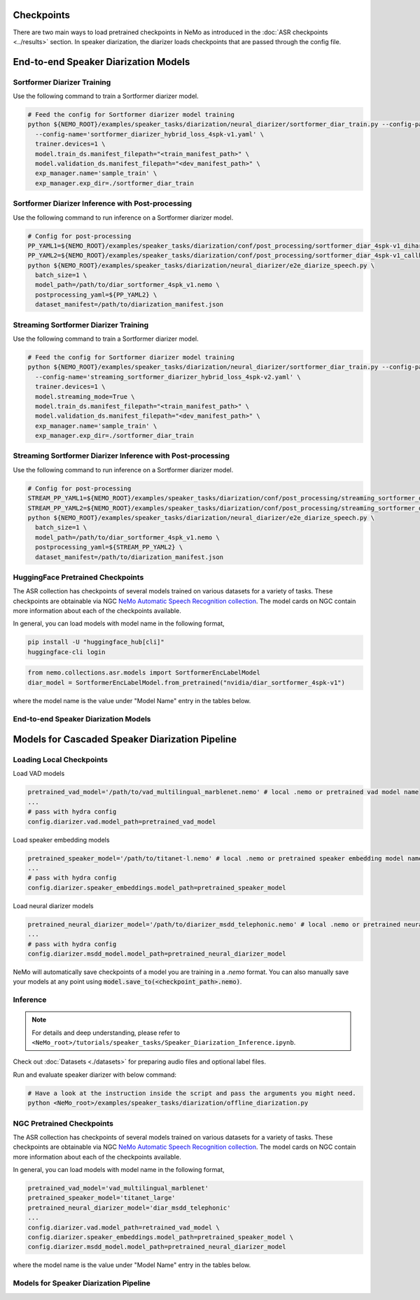 Checkpoints
===========

There are two main ways to load pretrained checkpoints in NeMo as introduced in the :doc:`ASR checkpoints <../results>` section.
In speaker diarization, the diarizer loads checkpoints that are passed through the config file. 


End-to-end Speaker Diarization Models
=====================================

Sortformer Diarizer Training
^^^^^^^^^^^^^^^^^^^^^^^^^^^^

Use the following command to train a Sortformer diarizer model.
  
.. code-block:: bash  
  
  # Feed the config for Sortformer diarizer model training
  python ${NEMO_ROOT}/examples/speaker_tasks/diarization/neural_diarizer/sortformer_diar_train.py --config-path='../conf/neural_diarizer' \  
    --config-name='sortformer_diarizer_hybrid_loss_4spk-v1.yaml' \   
    trainer.devices=1 \  
    model.train_ds.manifest_filepath="<train_manifest_path>" \  
    model.validation_ds.manifest_filepath="<dev_manifest_path>" \   
    exp_manager.name='sample_train' \   
    exp_manager.exp_dir=./sortformer_diar_train


Sortformer Diarizer Inference with Post-processing
^^^^^^^^^^^^^^^^^^^^^^^^^^^^^^^^^^^^^^^^^^^^^^^^^^^

Use the following command to run inference on a Sortformer diarizer model.

.. code-block:: bash  

  # Config for post-processing  
  PP_YAML1=${NEMO_ROOT}/examples/speaker_tasks/diarization/conf/post_processing/sortformer_diar_4spk-v1_dihard3-dev.yaml  
  PP_YAML2=${NEMO_ROOT}/examples/speaker_tasks/diarization/conf/post_processing/sortformer_diar_4spk-v1_callhome-part1.yaml   
  python ${NEMO_ROOT}/examples/speaker_tasks/diarization/neural_diarizer/e2e_diarize_speech.py \  
    batch_size=1 \  
    model_path=/path/to/diar_sortformer_4spk_v1.nemo \  
    postprocessing_yaml=${PP_YAML2} \  
    dataset_manifest=/path/to/diarization_manifest.json  


Streaming Sortformer Diarizer Training
^^^^^^^^^^^^^^^^^^^^^^^^^^^^^^^^^^^^^^^

Use the following command to train a Sortformer diarizer model.
  
.. code-block:: bash  
  
  # Feed the config for Sortformer diarizer model training
  python ${NEMO_ROOT}/examples/speaker_tasks/diarization/neural_diarizer/sortformer_diar_train.py --config-path='../conf/neural_diarizer' \  
    --config-name='streaming_sortformer_diarizer_hybrid_loss_4spk-v2.yaml' \  
    trainer.devices=1 \   
    model.streaming_mode=True \   
    model.train_ds.manifest_filepath="<train_manifest_path>" \   
    model.validation_ds.manifest_filepath="<dev_manifest_path>" \  
    exp_manager.name='sample_train' \  
    exp_manager.exp_dir=./sortformer_diar_train 


Streaming Sortformer Diarizer Inference with Post-processing
^^^^^^^^^^^^^^^^^^^^^^^^^^^^^^^^^^^^^^^^^^^^^^^^^^^^^^^^^^^^^

Use the following command to run inference on a Sortformer diarizer model.

.. code-block:: bash  

  # Config for post-processing  
  STREAM_PP_YAML1=${NEMO_ROOT}/examples/speaker_tasks/diarization/conf/post_processing/streaming_sortformer_diar_4spk-v2_dihard3-dev.yaml  
  STREAM_PP_YAML2=${NEMO_ROOT}/examples/speaker_tasks/diarization/conf/post_processing/streaming_sortformer_diar_4spk-v2_callhome-part1.yaml   
  python ${NEMO_ROOT}/examples/speaker_tasks/diarization/neural_diarizer/e2e_diarize_speech.py \  
    batch_size=1 \  
    model_path=/path/to/diar_sortformer_4spk_v1.nemo \  
    postprocessing_yaml=${STREAM_PP_YAML2} \  
    dataset_manifest=/path/to/diarization_manifest.json  


HuggingFace Pretrained Checkpoints
^^^^^^^^^^^^^^^^^^^^^^^^^^^^^^^^^^

The ASR collection has checkpoints of several models trained on various datasets for a variety of tasks.
These checkpoints are obtainable via NGC `NeMo Automatic Speech Recognition collection <https://ngc.nvidia.com/catalog/models/nvidia:nemospeechmodels>`__.
The model cards on NGC contain more information about each of the checkpoints available.

In general, you can load models with model name in the following format, 

.. code-block:: bash

  pip install -U "huggingface_hub[cli]"
  huggingface-cli login

.. code-block:: python

  from nemo.collections.asr.models import SortformerEncLabelModel
  diar_model = SortformerEncLabelModel.from_pretrained("nvidia/diar_sortformer_4spk-v1")

where the model name is the value under "Model Name" entry in the tables below.

End-to-end Speaker Diarization Models
^^^^^^^^^^^^^^^^^^^^^^^^^^^^^^^^^^^^^

.. csv-table::
   :file: data/e2e_diar_models.csv
   :align: left
   :widths: 30, 30, 40
   :header-rows: 1



Models for Cascaded Speaker Diarization Pipeline
================================================

Loading Local Checkpoints
^^^^^^^^^^^^^^^^^^^^^^^^^

Load VAD models

.. code-block:: bash

  pretrained_vad_model='/path/to/vad_multilingual_marblenet.nemo' # local .nemo or pretrained vad model name
  ...
  # pass with hydra config
  config.diarizer.vad.model_path=pretrained_vad_model


Load speaker embedding models

.. code-block:: bash

  pretrained_speaker_model='/path/to/titanet-l.nemo' # local .nemo or pretrained speaker embedding model name
  ...
  # pass with hydra config
  config.diarizer.speaker_embeddings.model_path=pretrained_speaker_model

Load neural diarizer models

.. code-block:: bash

  pretrained_neural_diarizer_model='/path/to/diarizer_msdd_telephonic.nemo' # local .nemo or pretrained neural diarizer model name
  ...
  # pass with hydra config
  config.diarizer.msdd_model.model_path=pretrained_neural_diarizer_model


NeMo will automatically save checkpoints of a model you are training in a `.nemo` format.
You can also manually save your models at any point using :code:`model.save_to(<checkpoint_path>.nemo)`.


Inference
^^^^^^^^^

.. note::
  For details and deep understanding, please refer to ``<NeMo_root>/tutorials/speaker_tasks/Speaker_Diarization_Inference.ipynb``.

Check out :doc:`Datasets <./datasets>` for preparing audio files and optional label files.

Run and evaluate speaker diarizer with below command:

.. code-block:: bash

  # Have a look at the instruction inside the script and pass the arguments you might need. 
  python <NeMo_root>/examples/speaker_tasks/diarization/offline_diarization.py 


NGC Pretrained Checkpoints
^^^^^^^^^^^^^^^^^^^^^^^^^^

The ASR collection has checkpoints of several models trained on various datasets for a variety of tasks.
These checkpoints are obtainable via NGC `NeMo Automatic Speech Recognition collection <https://ngc.nvidia.com/catalog/models/nvidia:nemospeechmodels>`__.
The model cards on NGC contain more information about each of the checkpoints available.

In general, you can load models with model name in the following format, 

.. code-block:: python

  pretrained_vad_model='vad_multilingual_marblenet'
  pretrained_speaker_model='titanet_large'
  pretrained_neural_diarizer_model='diar_msdd_telephonic'
  ...
  config.diarizer.vad.model_path=retrained_vad_model \
  config.diarizer.speaker_embeddings.model_path=pretrained_speaker_model \
  config.diarizer.msdd_model.model_path=pretrained_neural_diarizer_model

where the model name is the value under "Model Name" entry in the tables below.

Models for Speaker Diarization Pipeline
^^^^^^^^^^^^^^^^^^^^^^^^^^^^^^^^^^^^^^^

.. csv-table::
   :file: data/diarization_results.csv
   :align: left
   :widths: 30, 30, 40
   :header-rows: 1
